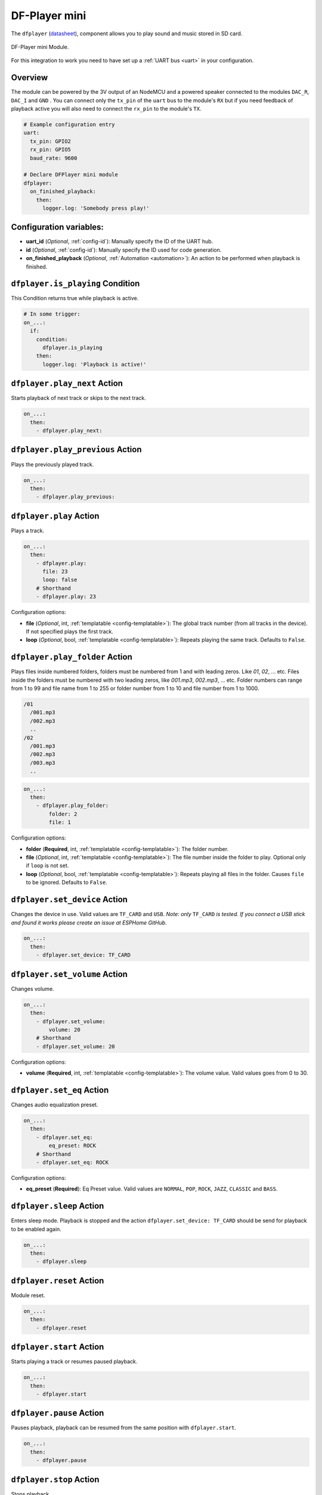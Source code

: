 DF-Player mini
==============

.. seo::
    :description: Instructions for setting up DF Player Mini integration in ESPHome.
    :image: crosshair-gps.png

The ``dfplayer`` (`datasheet <https://wiki.dfrobot.com/DFPlayer_Mini_SKU_DFR0299>`__), component
allows you to play sound and music stored in SD card.

.. figure:: images/dfplayer-full.jpg
    :align: center
    :width: 50.0%

    DF-Player mini Module.

For this integration to work you need to have set up a :ref:`UART bus <uart>`
in your configuration.

Overview
--------

The module can be powered by the 3V output of an NodeMCU and a powered speaker connected to
the modules ``DAC_R``, ``DAC_I`` and ``GND`` . You can connect only the ``tx_pin`` of
the ``uart`` bus to the module's ``RX`` but if you need feedback of playback active you will
also need to connect the ``rx_pin`` to the module's ``TX``.

.. code-block:: yaml

    # Example configuration entry
    uart:
      tx_pin: GPIO2
      rx_pin: GPIO5
      baud_rate: 9600

    # Declare DFPlayer mini module
    dfplayer:
      on_finished_playback:
        then:
          logger.log: 'Somebody press play!'

Configuration variables:
------------------------

- **uart_id** (*Optional*, :ref:`config-id`): Manually specify the ID of the UART hub.
- **id** (*Optional*, :ref:`config-id`): Manually specify the ID used for code generation.
- **on_finished_playback** (*Optional*, :ref:`Automation <automation>`): An action to be
  performed when playback is finished.

``dfplayer.is_playing`` Condition
---------------------------------

This Condition returns true while playback is active.

.. code-block:: yaml

    # In some trigger:
    on_...:
      if:
        condition:
          dfplayer.is_playing
        then:
          logger.log: 'Playback is active!'


``dfplayer.play_next`` Action
-----------------------------

Starts playback of next track or skips to the next track.

.. code-block:: yaml

    on_...:
      then:
        - dfplayer.play_next:

``dfplayer.play_previous`` Action
---------------------------------

Plays the previously played track.

.. code-block:: yaml

    on_...:
      then:
        - dfplayer.play_previous:


``dfplayer.play`` Action
------------------------

Plays a track.

.. code-block:: yaml

    on_...:
      then:
        - dfplayer.play:
          file: 23
          loop: false
        # Shorthand
        - dfplayer.play: 23

Configuration options:

- **file** (*Optional*, int, :ref:`templatable <config-templatable>`): The global track
  number (from all tracks in the device). If not specified plays the first track.
- **loop** (*Optional*, bool, :ref:`templatable <config-templatable>`): Repeats playing
  the same track. Defaults to ``False``.

``dfplayer.play_folder`` Action
-------------------------------

Plays files inside numbered folders, folders must be numbered from 1 and with leading
zeros. Like `01`, `02`, ... etc. Files inside the folders must be numbered with two
leading zeros, like `001.mp3`, `002.mp3`, ... etc.
Folder numbers can range from 1 to 99 and file name from 1 to 255 or folder number
from 1 to 10 and file number from 1 to 1000.

.. code-block:: bash

    /01
      /001.mp3
      /002.mp3
      ..
    /02
      /001.mp3
      /002.mp3
      /003.mp3
      ..

.. code-block:: yaml

    on_...:
      then:
        - dfplayer.play_folder:
            folder: 2
            file: 1


Configuration options:

- **folder** (**Required**, int, :ref:`templatable <config-templatable>`): The folder number.
- **file** (*Optional*, int, :ref:`templatable <config-templatable>`): The file number
  inside the folder to play. Optional only if ``loop`` is not set.
- **loop** (*Optional*, bool, :ref:`templatable <config-templatable>`): Repeats playing
  all files in the folder. Causes ``file`` to be ignored. Defaults to ``False``.


``dfplayer.set_device`` Action
------------------------------

Changes the device in use. Valid values are ``TF_CARD`` and ``USB``. *Note: only* ``TF_CARD``
*is tested. If you connect a USB stick and found it works please create an issue at ESPHome
GitHub*.

.. code-block:: yaml

    on_...:
      then:
        - dfplayer.set_device: TF_CARD

``dfplayer.set_volume`` Action
------------------------------

Changes volume.

.. code-block:: yaml

    on_...:
      then:
        - dfplayer.set_volume:
            volume: 20
        # Shorthand
        - dfplayer.set_volume: 20

Configuration options:

- **volume** (**Required**, int, :ref:`templatable <config-templatable>`): The volume value.
  Valid values goes from 0 to 30.

``dfplayer.set_eq`` Action
--------------------------

Changes audio equalization preset.

.. code-block:: yaml

    on_...:
      then:
        - dfplayer.set_eq:
            eq_preset: ROCK
        # Shorthand
        - dfplayer.set_eq: ROCK

Configuration options:

- **eq_preset** (**Required**): Eq Preset value. Valid values are ``NORMAL``, ``POP``, ``ROCK``, ``JAZZ``,
  ``CLASSIC`` and ``BASS``.

``dfplayer.sleep`` Action
-------------------------

Enters sleep mode. Playback is stopped and the action ``dfplayer.set_device: TF_CARD`` should be
send for playback to be enabled again.

.. code-block:: yaml

    on_...:
      then:
        - dfplayer.sleep

``dfplayer.reset`` Action
-------------------------

Module reset.

.. code-block:: yaml

    on_...:
      then:
        - dfplayer.reset

``dfplayer.start`` Action
-------------------------

Starts playing a track or resumes paused playback.

.. code-block:: yaml

    on_...:
      then:
        - dfplayer.start

``dfplayer.pause`` Action
-------------------------

Pauses playback, playback can be resumed from the same position with ``dfplayer.start``.

.. code-block:: yaml

    on_...:
      then:
        - dfplayer.pause

``dfplayer.stop`` Action
------------------------

Stops playback.

.. code-block:: yaml

    on_...:
      then:
        - dfplayer.stop


``dfplayer.random`` Action
--------------------------

Randomly plays all tracks.

.. code-block:: yaml

    on_...:
      then:
        - dfplayer.random

All actions
-----------

- **id** (*Optional*, :ref:`config-id`): Manually specify the ID of the DFPlayer if you have multiple components.


Test setup
----------

With the following code you can quickly setup a node and use Home Assistant's service in the developer tools.
E.g. for calling ``dfplayer.play_folder`` select the service ``esphome.test_node_dfplayer_play`` and in
service data enter

.. code-block:: json

    { "file": 23 }

Sample code
***********

.. code-block:: yaml

    esphome:
      name: test_node
      platform: ESP8266
      board: nodemcu

    wifi:
      ssid: !secret wifi_ssid
      password: !secret wifi_pass

    logger:
      level: VERBOSE

    uart:
      tx_pin: GPIO2
      rx_pin: GPIO5
      baud_rate: 9600

    dfplayer:
      on_finished_playback:
        then:
          logger.log: 'Playback finished event'

    api:
      services:
      - service: dfplayer_next
        then:
          - dfplayer.play_next:
      - service: dfplayer_previous
        then:
          - dfplayer.play_previous:
      - service: dfplayer_play
        variables:
          file: int
        then:
          - dfplayer.play: !lambda 'return file;'
      - service: dfplayer_play_loop
        variables:
          file: int
          loop_: bool
        then:
          - dfplayer.play:
              file: !lambda 'return file;'
              loop: !lambda 'return loop_;'
      - service: dfplayer_play_folder
        variables:
          folder: int
          file: int
        then:
          - dfplayer.play_folder:
              folder: !lambda 'return folder;'
              file: !lambda 'return file;'

      - service: dfplayer_play_loo_folder
        variables:
          folder: int
        then:
          - dfplayer.play_folder:
              folder: !lambda 'return folder;'
              loop: True

      - service: dfplayer_set_device
        variables:
          device: int
        then:
          - dfplayer.set_device:
              device: TF_CARD

      - service: dfplayer_set_volume
        variables:
          volume: int
        then:
          - dfplayer.set_volume: !lambda 'return volume;'
      - service: dfplayer_set_eq
        variables:
          preset: int
        then:
          - dfplayer.set_eq: !lambda 'return static_cast<dfplayer::EqPreset>(preset);'

      - service: dfplayer_sleep
        then:
          - dfplayer.sleep

      - service: dfplayer_reset
        then:
          - dfplayer.reset

      - service: dfplayer_start
        then:
          - dfplayer.start

      - service: dfplayer_pause
        then:
          - dfplayer.pause

      - service: dfplayer_stop
        then:
          - dfplayer.stop

      - service: dfplayer_random
        then:
          - dfplayer.random

See Also
--------

- :apiref:`dfplayer/dfplayer.h`
- :ghedit:`Edit`
